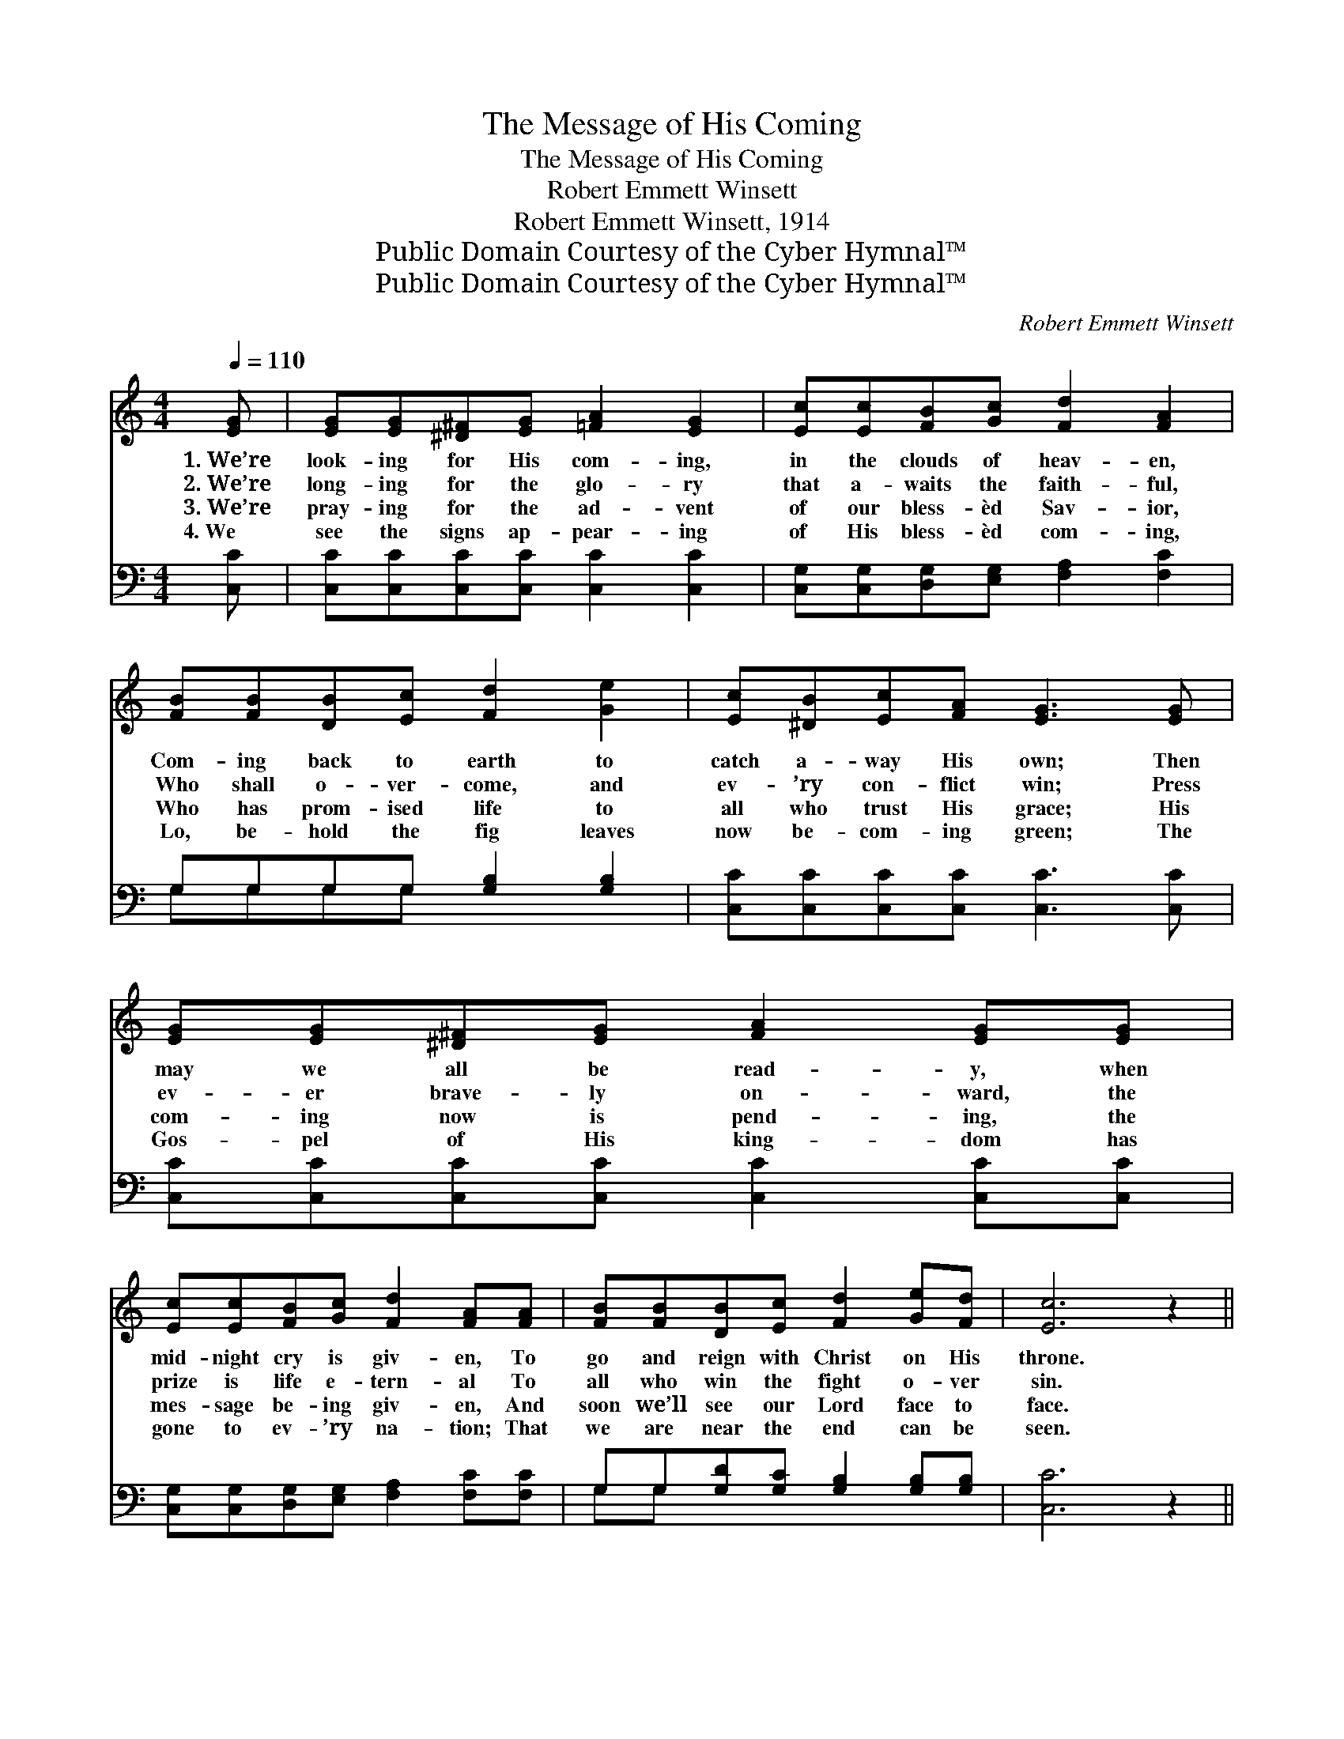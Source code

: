 X:1
T:The Message of His Coming
T:The Message of His Coming
T:Robert Emmett Winsett
T:Robert Emmett Winsett, 1914
T:Public Domain Courtesy of the Cyber Hymnal™
T:Public Domain Courtesy of the Cyber Hymnal™
C:Robert Emmett Winsett
Z:Public Domain
Z:Courtesy of the Cyber Hymnal™
%%score 1 ( 2 3 )
L:1/8
Q:1/4=110
M:4/4
K:C
V:1 treble 
V:2 bass 
V:3 bass 
V:1
 [EG] | [EG][EG][^D^F][EG] [=FA]2 [EG]2 | [Ec][Ec][FB][Gc] [Fd]2 [FA]2 | %3
w: 1.~We’re|look- ing for His com- ing,|in the clouds of heav- en,|
w: 2.~We’re|long- ing for the glo- ry|that a- waits the faith- ful,|
w: 3.~We’re|pray- ing for the ad- vent|of our bless- èd Sav- ior,|
w: 4.~We|see the signs ap- pear- ing|of His bless- èd com- ing,|
 [FB][FB][DB][Ec] [Fd]2 [Ge]2 | [Ec][^DB][Ec][FA] [EG]3 [EG] | [EG][EG][^D^F][EG] [FA]2 [EG][EG] | %6
w: Com- ing back to earth to|catch a- way His own; Then|may we all be read- y, when|
w: Who shall o- ver- come, and|ev- ’ry con- flict win; Press|ev- er brave- ly on- ward, the|
w: Who has prom- ised life to|all who trust His grace; His|com- ing now is pend- ing, the|
w: Lo, be- hold the fig leaves|now be- com- ing green; The|Gos- pel of His king- dom has|
 [Ec][Ec][FB][Gc] [Fd]2 [FA][FA] | [FB][FB][DB][Ec] [Fd]2 [Ge][Fd] | [Ec]6 z2 || %9
w: mid- night cry is giv- en, To|go and reign with Christ on His|throne.|
w: prize is life e- tern- al To|all who win the fight o- ver|sin.|
w: mes- sage be- ing giv- en, And|soon we’ll see our Lord face to|face.|
w: gone to ev- ’ry na- tion; That|we are near the end can be|seen.|
"^Refrain" [Ge][Ge][Ge][Ge] (3[Ge][Fd][Ec] [Ec][FA] | [EG][EG] (3[EG][EG][FA] [EG]2 [Ec]2 | %11
w: ||
w: Glad- ly may we her- ald the mes- sage|of His bless- èd ap- pear- ing,|
w: ||
w: ||
 [DB][DB] (3[DB][DB][Ec] [Fd]2 [Ge]2 x | [Ec][^DB][Ec][FA] [EG]3 z | %13
w: ||
w: Soon He’s com- ing in glo- ry,|tell to one and all;|
w: ||
w: ||
 [Ge][Ge][Ge][Ge] (3[Ge][Fd][Ec] [Ec][FA] | (3:2:4[EG][EG][EG]/[EG]/ [EG][FA] [EG]2 [Ec]2 | %15
w: ||
w: Then a- wake, ye saints of the Lord, why|slum- ber when the end is near- ing,|
w: ||
w: ||
 [DB][^C^A][DB][E^c] [Fd][Ec][Ge][Fd] | [Ec]6 |] %17
w: ||
w: But get rea- dy for the fin- al|call.|
w: ||
w: ||
V:2
 [C,C] | [C,C][C,C][C,C][C,C] [C,C]2 [C,C]2 | [C,G,][C,G,][D,G,][E,G,] [F,A,]2 [F,C]2 | %3
 G,G,G,G, [G,B,]2 [G,B,]2 | [C,C][C,C][C,C][C,C] [C,C]3 [C,C] | %5
 [C,C][C,C][C,C][C,C] [C,C]2 [C,C][C,C] | [C,G,][C,G,][D,G,][E,G,] [F,A,]2 [F,C][F,C] | %7
 G,G,[G,D][G,C] [G,B,]2 [G,B,][G,B,] | [C,C]6 z2 || %9
 [C,C][C,C][C,C][C,C] (3[C,C][C,G,][C,G,] [C,G,][C,C] | %10
 [C,C][C,C] (3[C,C][C,C][C,C] [C,C]2 [C,G,]2 | G,G,G,G, G, [G,B,]2 [G,B,]2 | %12
 [C,C][C,C][C,C][C,C] [C,C]3 z | [C,C][C,C][C,C][C,C] (3[C,C][C,G,][C,G,] [C,G,][C,C] | %14
 (3:2:4[C,C][C,C][C,C]/[C,C]/ [C,C][C,C] [C,C]2 [C,G,]2 | G,G,[G,D][G,C] [G,B,]A,[G,B,][G,B,] | %16
 [C,C]6 |] %17
V:3
 x | x8 | x8 | G,G,G,G, x4 | x8 | x8 | x8 | G,G, x6 | x8 || x8 | x8 | G,G, (3G,G,G, x5 | x8 | x8 | %14
 x8 | G,G, x2 A, x3 | x6 |] %17

